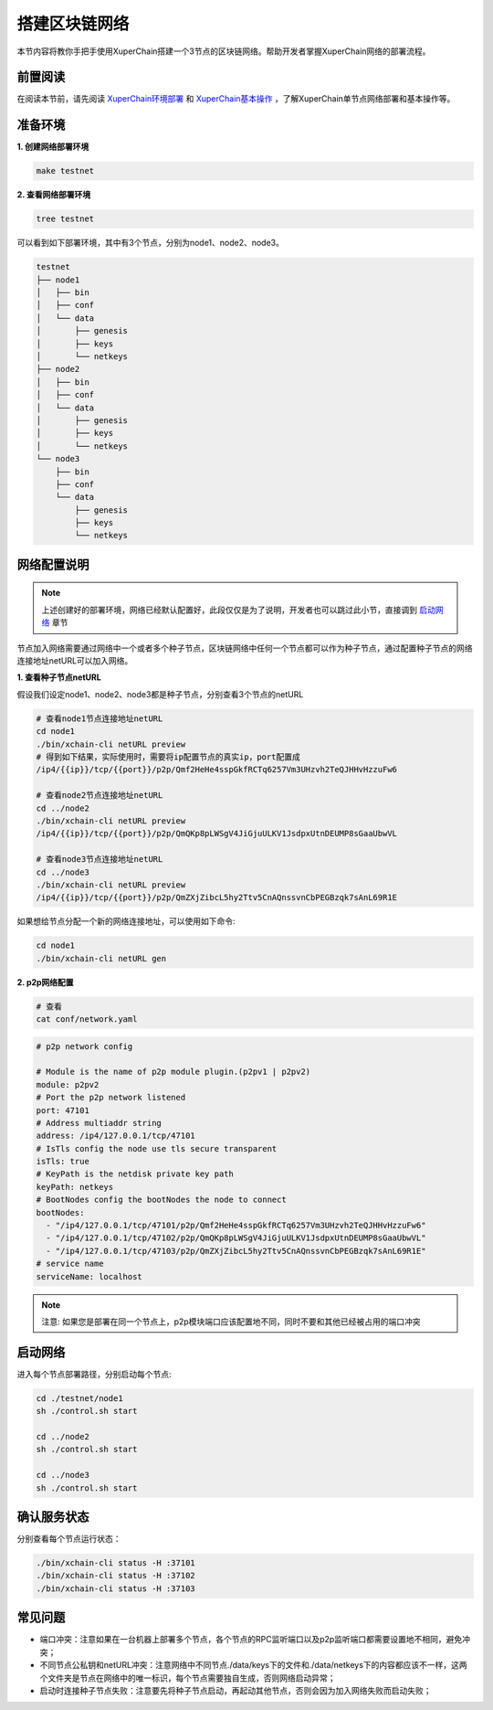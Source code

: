 
.. _network-deploy:

搭建区块链网络
------------------

本节内容将教你手把手使用XuperChain搭建一个3节点的区块链网络。帮助开发者掌握XuperChain网络的部署流程。

.. _read-prepare:

前置阅读
^^^^^^^^
在阅读本节前，请先阅读 `XuperChain环境部署 <../quickstart/quickstart.html#xuperchain>`_  和 `XuperChain基本操作 <../quickstart/quickstart.html#basic-operation>`_ ，了解XuperChain单节点网络部署和基本操作等。


.. _env-prepare:

准备环境
^^^^^^^^
**1. 创建网络部署环境**

.. code-block:: bash

    make testnet


**2. 查看网络部署环境**

.. code-block:: bash

    tree testnet


可以看到如下部署环境，其中有3个节点，分别为node1、node2、node3。

.. code-block:: bash

    testnet
    ├── node1
    │   ├── bin
    │   ├── conf
    │   └── data
    │       ├── genesis
    │       ├── keys
    │       └── netkeys
    ├── node2
    │   ├── bin
    │   ├── conf
    │   └── data
    │       ├── genesis
    │       ├── keys
    │       └── netkeys
    └── node3
        ├── bin
        ├── conf
        └── data
            ├── genesis
            ├── keys
            └── netkeys


.. _p2p-config:

网络配置说明
^^^^^^^^^^^^
.. note:: 上述创建好的部署环境，网络已经默认配置好，此段仅仅是为了说明，开发者也可以跳过此小节，直接调到 `启动网络 <../advanced_usage/multi_nodes.html#net-start>`_ 章节

节点加入网络需要通过网络中一个或者多个种子节点，区块链网络中任何一个节点都可以作为种子节点，通过配置种子节点的网络连接地址netURL可以加入网络。

**1. 查看种子节点netURL**
   
假设我们设定node1、node2、node3都是种子节点，分别查看3个节点的netURL

.. code-block:: bash

    # 查看node1节点连接地址netURL
    cd node1  
    ./bin/xchain-cli netURL preview
    # 得到如下结果，实际使用时，需要将ip配置节点的真实ip，port配置成
    /ip4/{{ip}}/tcp/{{port}}/p2p/Qmf2HeHe4sspGkfRCTq6257Vm3UHzvh2TeQJHHvHzzuFw6

    # 查看node2节点连接地址netURL
    cd ../node2  
    ./bin/xchain-cli netURL preview 
    /ip4/{{ip}}/tcp/{{port}}/p2p/QmQKp8pLWSgV4JiGjuULKV1JsdpxUtnDEUMP8sGaaUbwVL

    # 查看node3节点连接地址netURL
    cd ../node3  
    ./bin/xchain-cli netURL preview 
    /ip4/{{ip}}/tcp/{{port}}/p2p/QmZXjZibcL5hy2Ttv5CnAQnssvnCbPEGBzqk7sAnL69R1E

如果想给节点分配一个新的网络连接地址，可以使用如下命令:

.. code-block:: bash

    cd node1  
    ./bin/xchain-cli netURL gen


**2. p2p网络配置**

.. code-block:: bash
 
    # 查看
    cat conf/network.yaml


.. code-block:: bash    

    # p2p network config

    # Module is the name of p2p module plugin.(p2pv1 | p2pv2)
    module: p2pv2
    # Port the p2p network listened
    port: 47101
    # Address multiaddr string
    address: /ip4/127.0.0.1/tcp/47101
    # IsTls config the node use tls secure transparent
    isTls: true
    # KeyPath is the netdisk private key path
    keyPath: netkeys
    # BootNodes config the bootNodes the node to connect
    bootNodes:
      - "/ip4/127.0.0.1/tcp/47101/p2p/Qmf2HeHe4sspGkfRCTq6257Vm3UHzvh2TeQJHHvHzzuFw6"
      - "/ip4/127.0.0.1/tcp/47102/p2p/QmQKp8pLWSgV4JiGjuULKV1JsdpxUtnDEUMP8sGaaUbwVL"
      - "/ip4/127.0.0.1/tcp/47103/p2p/QmZXjZibcL5hy2Ttv5CnAQnssvnCbPEGBzqk7sAnL69R1E"
    # service name
    serviceName: localhost

.. note:: 注意: 如果您是部署在同一个节点上，p2p模块端口应该配置地不同，同时不要和其他已经被占用的端口冲突


.. _net-start:

启动网络
^^^^^^^^

进入每个节点部署路径，分别启动每个节点:

.. code-block:: bash    

    cd ./testnet/node1
    sh ./control.sh start

    cd ../node2
    sh ./control.sh start

    cd ../node3
    sh ./control.sh start


.. _net-state:

确认服务状态
^^^^^^^^^^^^

分别查看每个节点运行状态：

.. code-block:: bash    

    ./bin/xchain-cli status -H :37101
    ./bin/xchain-cli status -H :37102
    ./bin/xchain-cli status -H :37103


常见问题
^^^^^^^^^^^^
- 端口冲突：注意如果在一台机器上部署多个节点，各个节点的RPC监听端口以及p2p监听端口都需要设置地不相同，避免冲突；
- 不同节点公私钥和netURL冲突：注意网络中不同节点./data/keys下的文件和./data/netkeys下的内容都应该不一样，这两个文件夹是节点在网络中的唯一标识，每个节点需要独自生成，否则网络启动异常；
- 启动时连接种子节点失败：注意要先将种子节点启动，再起动其他节点，否则会因为加入网络失败而启动失败；

